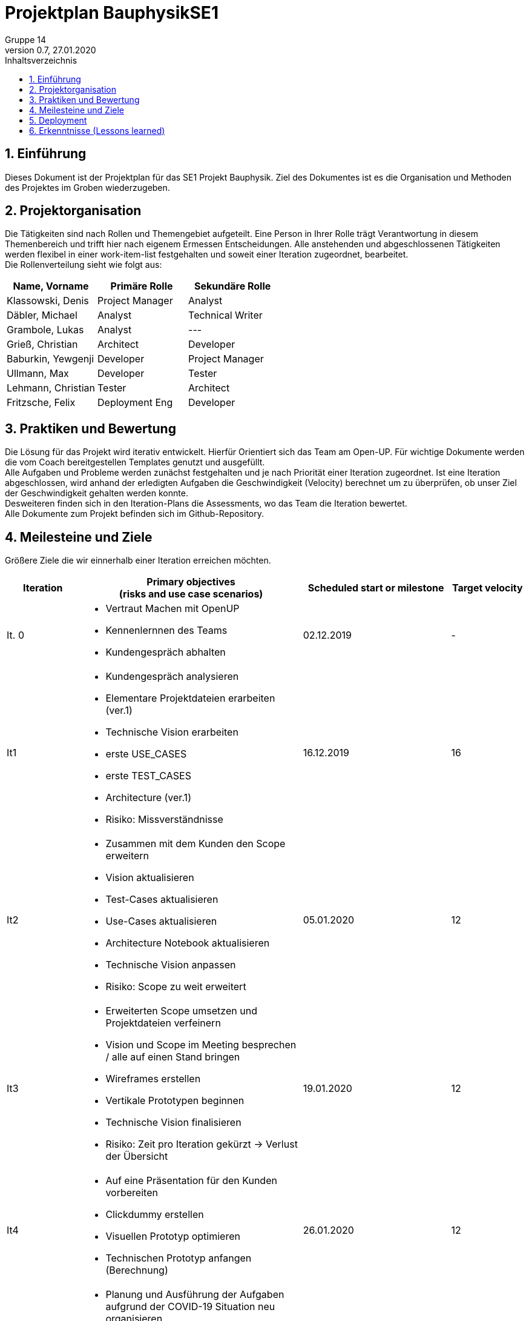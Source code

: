 = Projektplan BauphysikSE1
Gruppe 14
0.7, 27.01.2020 
:toc: 
:toc-title: Inhaltsverzeichnis
:sectnums:
:icons: font

== Einführung
//Briefly describe the content of the project plan.
Dieses Dokument ist der Projektplan für das SE1 Projekt Bauphysik. Ziel des Dokumentes ist es die Organisation und Methoden des Projektes im Groben wiederzugeben. 

== Projektorganisation
//Introduce the project team, team members, and roles that they play during this project. If applicable, introduce work areas, domains, or technical work packages that are assigned to team members. Introduce neighboring projects, relationships, and communication channels. If the project is introduced somewhere else, reference that location with a link.
Die Tätigkeiten sind nach Rollen und Themengebiet aufgeteilt. Eine Person in Ihrer Rolle trägt Verantwortung in diesem Themenbereich und trifft hier nach eigenem Ermessen Entscheidungen. Alle anstehenden und abgeschlossenen Tätigkeiten werden flexibel in einer work-item-list festgehalten und soweit einer Iteration zugeordnet, bearbeitet.  +
Die Rollenverteilung sieht wie folgt aus: 

[%header]
|===
|Name, Vorname |	Primäre Rolle|	Sekundäre Rolle
|Klassowski, Denis
|Project Manager
|Analyst
|Däbler, Michael
|Analyst
|Technical Writer
|Grambole, Lukas
|Analyst
|---
|Grieß, Christian
|Architect
|Developer
|Baburkin, Yewgenji
|Developer
|Project Manager
|Ullmann, Max
|Developer
|Tester
|Lehmann, Christian
|Tester
|Architect
|Fritzsche, Felix
|Deployment Eng
|Developer

|===


== Praktiken und Bewertung 
//Describe or reference which management and technical practices will be used in the project, such as iterative development, continuous integration, independent testing and list any changes or particular configuration to the project. Specify how you will track progress in each practice. As an example, for iterative development the team may decide to use iteration assessments and iteration burndown reports and collect metrics such as velocity (completed work item points/ iteration).

Die Lösung für das Projekt wird iterativ entwickelt. Hierfür Orientiert sich das Team am Open-UP. Für wichtige Dokumente werden die vom Coach bereitgestellen Templates genutzt und ausgefüllt. +
Alle Aufgaben und Probleme werden zunächst festgehalten und je nach Priorität einer Iteration zugeordnet. Ist eine Iteration abgeschlossen, wird anhand der erledigten Aufgaben die Geschwindigkeit (Velocity) berechnet um zu überprüfen, ob unser Ziel der Geschwindigkeit gehalten werden konnte. +
Desweiteren finden sich in den Iteration-Plans die Assessments, wo das Team die Iteration bewertet. +
Alle Dokumente zum Projekt befinden sich im Github-Repository.

== Meilesteine und Ziele
//Define and describe the high-level objectives for the iterations and define milestones. For example, use the following table to lay out the schedule. If needed you may group the iterations into phases and use a separate table for each phase

Größere Ziele die wir einnerhalb einer Iteration erreichen möchten.
[%header, cols="1,3a,2,1"]
|===
|Iteration
|Primary objectives +
(risks and use case scenarios)
|Scheduled start or milestone
|Target velocity
|It. 0
|
* Vertraut Machen mit OpenUP 
* Kennenlernnen des Teams
* Kundengespräch abhalten
|02.12.2019
|-
|It1
|	
* Kundengespräch analysieren 
* Elementare Projektdateien erarbeiten (ver.1)
* Technische Vision erarbeiten
* erste USE_CASES
* erste TEST_CASES
* Architecture (ver.1)
* Risiko: Missverständnisse
|	16.12.2019
|	16
|It2
|	
* Zusammen mit dem Kunden den Scope erweitern 
* Vision aktualisieren
* Test-Cases aktualisieren
* Use-Cases aktualisieren
* Architecture Notebook aktualisieren
* Technische Vision anpassen
* Risiko: Scope zu weit erweitert
|	05.01.2020
|	12
|It3
|	
* Erweiterten Scope umsetzen und Projektdateien verfeinern
* Vision und Scope im Meeting besprechen / alle auf einen Stand bringen
* Wireframes erstellen
* Vertikale Prototypen beginnen
* Technische Vision finalisieren
* Risiko: Zeit pro Iteration gekürzt -> Verlust der Übersicht 
|	19.01.2020
|	12
|It4
|	
* Auf eine Präsentation für den Kunden vorbereiten
* Clickdummy erstellen
* Visuellen Prototyp optimieren
* Technischen Prototyp anfangen (Berechnung)
|	26.01.2020
|	12
|It5
|	
* Planung und Ausführung der Aufgaben aufgrund der COVID-19 Situation neu organisieren
* Programmierung der ersten Prototypen
* Einbindung der ersten Prototypen in Gesamtsystem
* Testen der erfoglreichen Erfüllung der Anforderungen
|	04.04.2020
|	12
|===

== Deployment
//Outline the strategy for deploying the software (and its updates) into the production environment.
Unsere Kundin ist Prof. Dr.-Ing. Rhena Krawietz. Wir werden ihr die fertig entwickelte Software gegen Ende des Sommersemesters 2020 präsentieren und zur Verfügung stellen.

== Erkenntnisse (Lessons learned)
N/A (Einzelne Erkenntnisse und Bewertung der Iterationen befinden sich im Iteration_plan)
//List lessons learned from the retrospective, with special emphasis on actions to be taken to improve, for example: the development environment, the process, or team collaboration.
